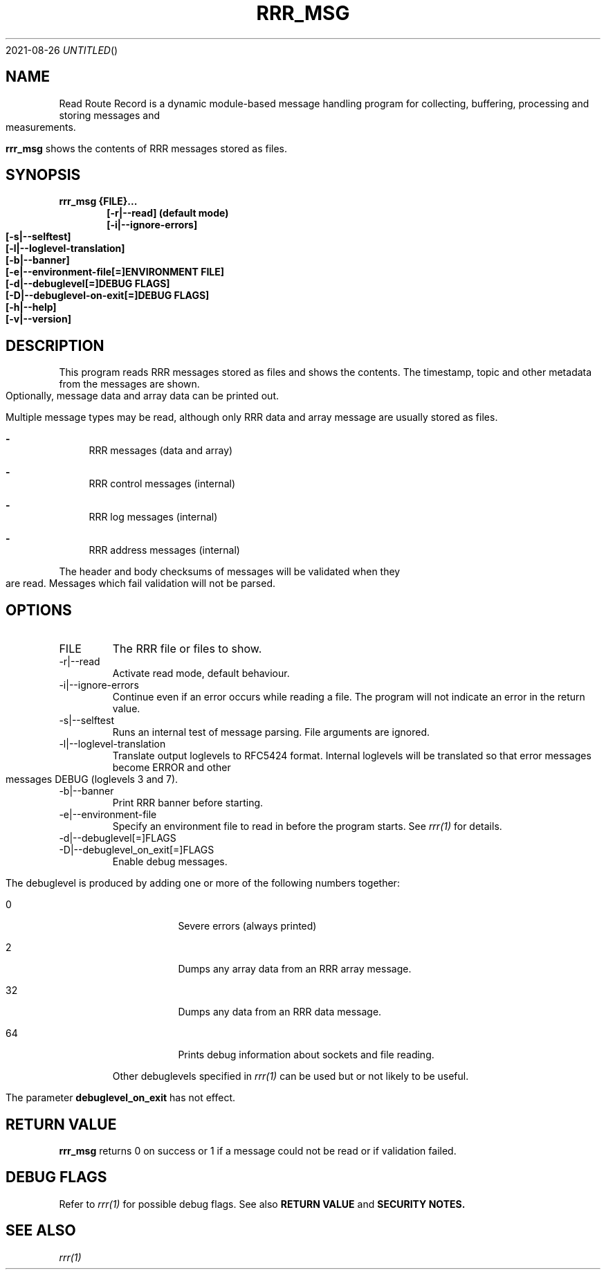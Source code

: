 .Dd 2021-08-26
.TH RRR_MSG 1
.SH NAME
Read Route Record is a dynamic module-based message handling program
for collecting, buffering, processing and storing messages and measurements.
.PP
.B rrr_msg
shows the contents of RRR messages stored as files.
.SH SYNOPSIS
.B rrr_msg {FILE}...
.Dl [-r|--read] (default mode)
.Dl [-i|--ignore-errors]
.Dl [-s|--selftest]
.Dl [-l|--loglevel-translation]
.Dl [-b|--banner]
.Dl [-e|--environment-file[=]ENVIRONMENT FILE]
.Dl [-d|--debuglevel[=]DEBUG FLAGS]
.Dl [-D|--debuglevel-on-exit[=]DEBUG FLAGS]
.Dl [-h|--help]
.Dl [-v|--version]

.SH DESCRIPTION
This program reads RRR messages stored as files and shows the contents.
The timestamp, topic and other metadata from the messages are shown.
Optionally, message data and array data can be printed out.

Multiple message types may be read, although only RRR data and array message are usually stored as files.

.Bl -dash
.It
RRR messages (data and array)
.It
RRR control messages (internal)
.It
RRR log messages (internal)
.It
RRR address messages (internal)
.El

The header and body checksums of messages will be validated when they are read. Messages which fail validation will not be parsed.

.SH OPTIONS
.IP FILE
The RRR file or files to show.
.IP -r|--read
Activate read mode, default behaviour.
.IP -i|--ignore-errors
Continue even if an error occurs while reading a file. The program will not indicate an error in the return value.
.IP -s|--selftest
Runs an internal test of message parsing. File arguments are ignored.
.IP -l|--loglevel-translation
Translate output loglevels to RFC5424 format. Internal loglevels will be translated so that error messages become ERROR
and other messages DEBUG (loglevels 3 and 7).
.IP -b|--banner
Print RRR banner before starting.
.IP -e|--environment-file
Specify an environment file to read in before the program starts. See
.Xr rrr(1)
for details.
.IP -d|--debuglevel[=]FLAGS
.IP -D|--debuglevel_on_exit[=]FLAGS
Enable debug messages.

The debuglevel is produced by adding one or more of the following numbers together:
.Bl -tag -width -indent
.It 0
Severe errors (always printed)
.It 2
Dumps any array data from an RRR array message.
.It 32
Dumps any data from an RRR data message.
.It 64
Prints debug information about sockets and file reading.
.El

Other debuglevels specified in
.Xr rrr(1)
can be used but or not likely to be useful.

The parameter
.B debuglevel_on_exit
has not effect.

.SH RETURN VALUE
.B rrr_msg
returns 0 on success or 1 if a message could not be read or if validation failed.

.SH DEBUG FLAGS
Refer to
.Xr rrr(1)
for possible debug flags. See also
.B RETURN VALUE
and
.B SECURITY NOTES.

.SH SEE ALSO
.Xr rrr(1)
